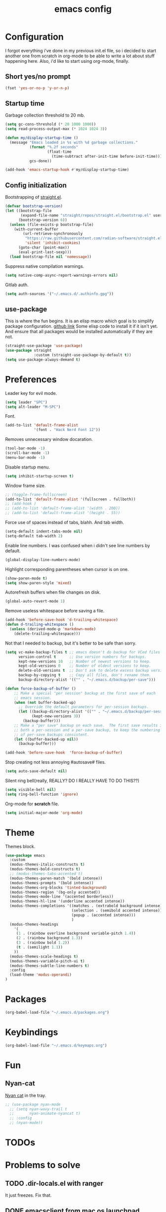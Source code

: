 #+TITLE: emacs config
#+OPTIONS: toc:nil
#+PROPERTY: header-args:emacs-lisp :tangle ./init.el :mkdirp yes
#+auto_tangle: t

* Configuration
I forgot everything i've done in my previous init.el file, so i decided to start another one from scratch in org-mode to be able to write a lot about stuff happening here.
Also, i'd like to start using org-mode, finally.

** Short yes/no prompt

#+BEGIN_SRC emacs-lisp
(fset 'yes-or-no-p 'y-or-n-p)
#+END_SRC

** Startup time

Garbage collection threshold to 20 mb.

#+BEGIN_SRC emacs-lisp
(setq gc-cons-threshold (* 20 1000 1000))
(setq read-process-output-max (* 1024 1024 3))
#+END_SRC

#+BEGIN_SRC emacs-lisp
(defun my/display-startup-time ()
  (message "Emacs loaded in %s with %d garbage collections."
           (format "%.2f seconds"
                   (float-time
                     (time-subtract after-init-time before-init-time)))
           gcs-done))

(add-hook 'emacs-startup-hook #'my/display-startup-time)
#+END_SRC

** Config initialization

Bootstrapping of [[https://github.com/radian-software/straight.el][straight.el]].

#+BEGIN_SRC emacs-lisp
(defvar bootstrap-version)
(let ((bootstrap-file
       (expand-file-name "straight/repos/straight.el/bootstrap.el" user-emacs-directory))
      (bootstrap-version 6))
  (unless (file-exists-p bootstrap-file)
    (with-current-buffer
        (url-retrieve-synchronously
         "https://raw.githubusercontent.com/radian-software/straight.el/develop/install.el"
         'silent 'inhibit-cookies)
      (goto-char (point-max))
      (eval-print-last-sexp)))
  (load bootstrap-file nil 'nomessage))
#+END_SRC

Suppress native compilation warnings.

#+BEGIN_SRC emacs-lisp
(setq native-comp-async-report-warnings-errors nil)
#+END_SRC

Gitlab auth.

#+BEGIN_SRC emacs-lisp
(setq auth-sources '("~/.emacs.d/.authinfo.gpg"))
#+END_SRC

** use-package

This is where the fun begins. It is an elisp macro which goal is to simplify package configuration.
[[https://github.com/jwiegley/use-package][github link]]
Some elisp code to install it if it isn't yet. And ensure that all packages would be installed automatically if they are not.

#+BEGIN_SRC emacs-lisp
(straight-use-package 'use-package)
(use-package straight
             :custom (straight-use-package-by-default t))
(setq use-package-always-demand t)
#+END_SRC

* Preferences

Leader key for evil mode.

#+BEGIN_SRC emacs-lisp
(setq leader "SPC")
(setq alt-leader "M-SPC")
#+END_SRC

Font.

#+BEGIN_SRC emacs-lisp
(add-to-list 'default-frame-alist
             '(font . "Hack Nerd Font 12"))
#+END_SRC

Removes unnecessary window docaration.

#+BEGIN_SRC emacs-lisp
(tool-bar-mode -1)
(scroll-bar-mode -1)
(menu-bar-mode -1)
#+END_SRC

Disable startup menu.

#+BEGIN_SRC emacs-lisp
(setq inhibit-startup-screen t)
#+END_SRC

Window frame size.

#+BEGIN_SRC emacs-lisp
;; (toggle-frame-fullscreen)
(add-to-list 'default-frame-alist '(fullscreen . fullboth))
;; (add-hook )
;; (add-to-list 'default-frame-alist '(width . 200))
;; (add-to-list 'default-frame-alist '(height . 55))
#+END_SRC

Force use of spaces instead of tabs, blahh. And tab width.

#+BEGIN_SRC emacs-lisp
(setq-default indent-tabs-mode nil)
(setq-default tab-width 2)
#+END_SRC

Enable line numbers. I was confused when i didn't see line numbers by default.

#+BEGIN_SRC emacs-lisp
(global-display-line-numbers-mode)
#+END_SRC

Highlight corresponding parentheses when cursor is on one.

#+BEGIN_SRC emacs-lisp
(show-paren-mode t)
(setq show-paren-style 'mixed)
#+END_SRC

Autorefresh buffers when file changes on disk.

#+BEGIN_SRC emacs-lisp
(global-auto-revert-mode 1)
#+END_SRC

Remove useless whitespace before saving a file.

#+BEGIN_SRC emacs-lisp
(add-hook 'before-save-hook 'd-trailing-whitespace)
(defun d-trailing-whitespace ()
  (unless (derived-mode-p 'markdown-mode)
    (delete-trailing-whitespace)))
#+END_SRC

Not that I needed to backup, but it's better to be safe than sorry.

#+BEGIN_SRC emacs-lisp
(setq vc-make-backup-files t ;; emacs doesn't do backup for VCed files
      version-control t      ;; Use version numbers for backups.
      kept-new-versions 10   ;; Number of newest versions to keep.
      kept-old-versions 0    ;; Number of oldest versions to keep.
      delete-old-versions t  ;; Don't ask to delete excess backup versions.
      backup-by-copying t    ;; Copy all files, don't rename them.
      backup-directory-alist '(("" . "~/.emacs.d/backup/per-save")))

(defun force-backup-of-buffer ()
    ;; Make a special "per session" backup at the first save of each
    ;; emacs session.
    (when (not buffer-backed-up)
      ;; Override the default parameters for per-session backups.
      (let ((backup-directory-alist '(("" . "~/.emacs.d/backup/per-session")))
            (kept-new-versions 3))
        (backup-buffer)))
    ;; Make a "per save" backup on each save.  The first save results in
    ;; both a per-session and a per-save backup, to keep the numbering
    ;; of per-save backups consistent.
    (let ((buffer-backed-up nil))
      (backup-buffer)))

(add-hook 'before-save-hook  'force-backup-of-buffer)
#+END_SRC

Stop creating not less annoying #autosave# files.

#+BEGIN_SRC emacs-lisp
(setq auto-save-default nil)
#+END_SRC

Silent ring bell(really, REALLY? DO I REALLY HAVE TO DO THIS??)

#+BEGIN_SRC emacs-lisp
(setq visible-bell nil)
(setq ring-bell-function 'ignore)
#+END_SRC

Org-mode for *scratch* file.

#+BEGIN_SRC emacs-lisp
(setq initial-major-mode 'org-mode)
#+END_SRC

* Theme

Themes block.

#+BEGIN_SRC emacs-lisp
(use-package emacs
  :custom
  (modus-themes-italic-constructs t)
  (modus-themes-bold-constructs t)
  ;; (modus-themes-tabs-accented t)
  (modus-themes-paren-match '(bold intense))
  (modus-themes-prompts '(bold intense))
  (modus-themes-org-blocks 'tinted-background)
  (modus-themes-region '(bg-only accented))
  (modus-themes-mode-line '(accented borderless))
  (modus-themes-hl-line '(underline accented intense))
  (modus-themes-completions '((matches . (extrabold background intense))
                              (selection . (semibold accented intense))
                              (popup . (accented intense)))
                              )
  (modus-themes-headings
    '(
     (1 . (rainbow overline background variable-pitch 1.4))
     (2 . (rainbow background 1.3))
     (3 . (rainbow bold 1.2))
     (t . (semilight 1.1))
    ))
  (modus-themes-scale-headings t)
  (modus-themes-variable-pitch-ui t)
  (modus-themes-subtle-line-numbers t)
  :config
  (load-theme 'modus-operandi)
)
#+END_SRC

* Packages

#+BEGIN_SRC emacs-lisp
(org-babel-load-file "~/.emacs.d/packages.org")
#+END_SRC

* Keybindings

#+BEGIN_SRC emacs-lisp
(org-babel-load-file "~/.emacs.d/keymaps.org")
#+END_SRC

* Fun
** Nyan-cat

[[https://github.com/TeMPOraL/nyan-mode][Nyan cat]] in the tray.

#+BEGIN_SRC emacs-lisp
;; (use-package nyan-mode
  ;; (setq nyan-wavy-trail t
  ;;       nyan-animate-nyancat t)
  ;; :config
  ;; (nyan-mode))
#+END_SRC

* TODOs
* Problems to solve
** TODO .dir-locals.el with ranger
It just freezes. Fix that.
** DONE emacsclient from mac os launchpad
For now I use function with focus on frame.
** TODO eshell at-point-autocomplete(or maybe use term)
** DONE disable TABing eshell in modes other than org
** DONE emacs --daemon doesn't open files
Strange thing with termcap. "Device is not a termcap terminal device".
Happend to be some bug with evil mode post-command-hook (evil-mode-check-buffers).
[[#evil-daemon]] - caused problem. I gotta look into how to make it lazy.
** DONE emacs --daemon doesn't know about projects at startup
Related to evil stuff. [[#evil-daemon]] problem.
